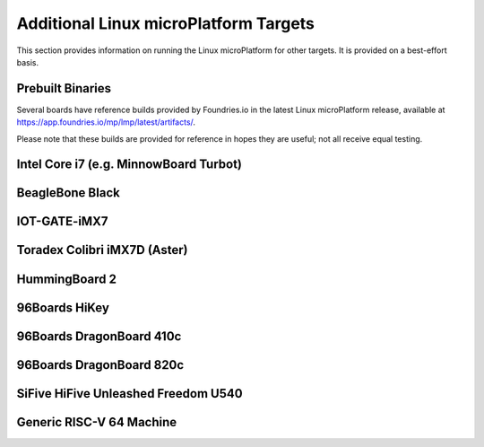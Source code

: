 .. highlight:: sh

.. _ref-linux-targets:

Additional Linux microPlatform Targets
======================================

This section provides information on running the Linux microPlatform
for other targets. It is provided on a best-effort basis.

Prebuilt Binaries
-----------------

Several boards have reference builds provided by Foundries.io
in the latest Linux microPlatform release, available at
https://app.foundries.io/mp/lmp/latest/artifacts/.

Please note that these builds are provided for reference in hopes they
are useful; not all receive equal testing.

Intel Core i7 (e.g. MinnowBoard Turbot)
---------------------------------------

.. toggle-header::
   :header: Click to show/hide

    Set ``MACHINE`` to ``intel-corei7-64`` when setting up your work
    environment with the ``setup-environment`` script::

      MACHINE=intel-corei7-64 source setup-environment [BUILDDIR]

    At the end of the build, your build artifacts will be found under
    ``deploy/images/intel-corei7-64``. The artifact you will use to
    flash your microSD card is ``lmp-gateway-image-intel-corei7-64.wic.gz``.

    To flash your microSD card, run::

      gunzip -f lmp-gateway-image-intel-corei7-64.wic.gz
      sudo dd if=lmp-gateway-image-intel-corei7-64.wic of=/dev/mmcblkX bs=4M

    Where :file:`/dev/mmcblkX` is your SD card device.

    Please see https://minnowboard.org/tutorials/getting-started-minnowboard-turbot-dual-e
    for additional board documentation.

BeagleBone Black
----------------

.. toggle-header::
   :header: Click to show/hide

   Set ``MACHINE`` to ``beaglebone-yocto`` when setting up your work
   environment with the ``setup-environment`` script::

     MACHINE=beaglebone-yocto source setup-environment [BUILDDIR]

   At the end of the build, your build artifacts will be found under
   ``deploy/images/beaglebone-yocto``. The artifact you will use to
   flash your microSD card is ``lmp-gateway-image-beaglebone-yocto.wic.gz``.

   To flash your microSD card, run::

     gunzip -f lmp-gateway-image-beaglebone-yocto.wic.gz
     sudo dd if=lmp-gateway-image-beaglebone-yocto.wic of=/dev/mmcblkX bs=4M

   Where :file:`/dev/mmcblkX` is your SD card device.

   Please see https://elinux.org/Beagleboard:BeagleBoneBlack for additional
   board documentation.

IOT-GATE-iMX7
-------------

.. toggle-header::
   :header: Click to show/hide

   Set ``MACHINE`` to ``cl-som-imx7`` when setting up your work
   environment with the ``setup-environment`` script::

     MACHINE=cl-som-imx7 source setup-environment [BUILDDIR]

   At the end of the build, your build artifacts will be found under
   ``deploy/images/cl-som-imx7``. The artifact you will use to
   flash your microSD card is ``lmp-gateway-image-cl-som-imx7.wic.gz``.

   To flash your microSD card, run::

     gunzip -f lmp-gateway-image-cl-som-imx7.wic.gz
     sudo dd if=lmp-gateway-image-cl-som-imx7.wic of=/dev/mmcblkX bs=4M

   Where :file:`/dev/mmcblkX` is your SD card device.

   Close the E2 jumper (near the audio socket) to boot from the SD card.

   Update the U-Boot environment based on latest U-Boot:

   #. From the U-Boot prompt, erase default environment and save the new environment::

        CL-SOM-iMX7 # env default -a
        CL-SOM-iMX7 # saveenv

   #. Then set fdtfile in case EEPROM has an invalid product name::

        CL-SOM-iMX7 # setenv fdtfile imx7d-sbc-iot-imx7.dtb
        CL-SOM-iMX7 # saveenv

   Please see https://www.mediawiki.compulab.com/index.php/IOT-GATE-iMX7:_Getting_Started
   for additional board documentation.

Toradex Colibri iMX7D (Aster)
-----------------------------

.. toggle-header::
   :header: Click to show/hide

   Set ``MACHINE`` to ``colibri-imx7`` when setting up your work
   environment with the ``setup-environment`` script::

     MACHINE=colibri-imx7 source setup-environment [BUILDDIR]

   At the end of the build, your build artifacts will be found under
   ``deploy/images/colibri-imx7``. The artifact you will use to
   flash your microSD card is ``lmp-gateway-image-colibri-imx7.wic.gz``.

   To flash your microSD card, run::

     gunzip -f lmp-gateway-image-colibri-imx7.wic.gz
     sudo dd if=lmp-gateway-image-colibri-imx7.wic of=/dev/mmcblkX bs=4M

   Where :file:`/dev/mmcblkX` is your SD card device.

   To update U-Boot on Toradex Colibri iMX7D 512MB NAND:

   #. From the U-Boot prompt::

        Colibri iMX7 # run setupdate
        Colibri iMX7 # run update

   #. Reboot and from the U-Boot prompt update the device tree based on
      your module (e.g. Aster)::

        Colibri iMX7 # setenv fdt_board aster
        Colibri iMX7 # saveenv
        Colibri iMX7 # reset

   To update U-Boot on Toradex Colibri iMX7D 1GB eMMC:

   #. From the U-Boot prompt, update the device tree name and boot into LMP::

        Colibri iMX7 # setenv fdt_board emmc-aster
        Colibri iMX7 # run bootcmd

   #. Once booted into LMP, flash U-Boot (as root)::

        mkdir /tmp/boot
        mount /dev/mmcblk0p1 /tmp/boot
        echo 0 > /sys/block/mmcblk2boot0/force_ro
        dd if=/tmp/boot/u-boot-emmc.imx of=/dev/mmcblk2boot0 bs=512 seek=2

   #. Reboot and from the U-Boot prompt update the device tree based on
      your module (e.g. Aster)::

        Colibri iMX7 # setenv fdt_board emmc-aster
        Colibri iMX7 # saveenv
        Colibri iMX7 # reset

   #. Boot LMP and change eMMC back to read-only (as root)::

        echo 1 > /sys/block/mmcblk2boot0/force_ro

   Please see https://developer.toradex.com for additional board documentation.

HummingBoard 2
--------------

.. toggle-header::
   :header: Click to show/hide

   Set ``MACHINE`` to ``cubox-i`` when setting up your work environment
   with the setup-environment script::

     MACHINE=cubox-i source setup-environment [BUILDDIR]

   At the end of the build, your build artifacts will be found under
   ``deploy/images/cubox-i``. The artifact you will use to
   flash your microSD card is ``lmp-gateway-image-cubox-i.wic.gz``.

   To flash your microSD card, run::

     gunzip -f lmp-gateway-image-cubox-i.wic.gz
     sudo dd if=lmp-gateway-image-cubox-i.wic of=/dev/mmcblkX bs=4M

   Where :file:`/dev/mmcblkX` is your SD card device.

   Please see https://wiki.solid-run.com/doku.php?id=products:imx6:hummingboard
   for additional board documentation.

96Boards HiKey
--------------

.. toggle-header::
   :header: Click to show/hide

   Set ``MACHINE`` to ``hikey`` when setting up your work environment
   with the ``setup-environment`` script::

     MACHINE=hikey source setup-environment [BUILDDIR]

   At the end of the build, your build artifacts will be found under
   ``deploy/images/hikey``.

   To convert the rootfs to a fastboot-compatible format, run::

     gunzip -f lmp-gateway-image-hikey.ext4.gz
     ext2simg -v lmp-gateway-image-hikey.ext4 lmp-gateway-image-hikey.img

   To flash your HiKey over micro-USB::

     fastboot flash boot boot-hikey.uefi.img
     fastboot flash system lmp-gateway-image-hikey.img

   Please see https://www.96boards.org/documentation/consumer/hikey/
   for additional board documentation.

96Boards DragonBoard 410c
-------------------------

.. toggle-header::
   :header: Click to show/hide

   Set ``MACHINE`` to ``dragonboard-410c`` when setting up your work
   environment with the ``setup-environment`` script::

     MACHINE=dragonboard-410c source setup-environment [BUILDDIR]

   At the end of the build, your build artifacts will be found under
   ``deploy/images/dragonboard-410c``. The artifact you will use to
   flash your microSD card is ``lmp-gateway-image-dragonboard-410c.wic.gz``.

   To flash your microSD card, run::

     gunzip -f lmp-gateway-image-dragonboard-410c.wic.gz
     sudo dd if=lmp-gateway-image-dragonboard-410c.wic of=/dev/mmcblkX bs=4M

   Where :file:`/dev/mmcblkX` is your SD card device.

   U-Boot is provided as part of the fastboot boot image.

   To flash your DragonBoard 410c boot image over micro-USB::

     fastboot flash boot boot-dragonboard-410c.img

   Please see https://www.96boards.org/documentation/consumer/dragonboard/dragonboard410c/
   for additional board documentation.

96Boards DragonBoard 820c
-------------------------

.. toggle-header::
   :header: Click to show/hide

   Set ``MACHINE`` to ``dragonboard-820c`` when setting up your work
   environment with the ``setup-environment`` script::

     MACHINE=dragonboard-820c source setup-environment [BUILDDIR]

   At the end of the build, your build artifacts will be found under
   ``deploy/images/dragonboard-820c``. The artifact you will use to
   flash your microSD card is ``lmp-gateway-image-dragonboard-820c.wic.gz``.

   To flash your microSD card, run::

     gunzip -f lmp-gateway-image-dragonboard-820c.wic.gz
     sudo dd if=lmp-gateway-image-dragonboard-820c.wic of=/dev/mmcblkX bs=4M

   Where :file:`/dev/mmcblkX` is your SD card device.

   U-Boot is provided as part of the fastboot boot image.

   To flash your DragonBoard 820c boot image over micro-USB::

     fastboot flash boot boot-dragonboard-820c.img

   Please see https://www.96boards.org/documentation/consumer/dragonboard/dragonboard820c/
   for additional board documentation.

SiFive HiFive Unleashed Freedom U540
------------------------------------

.. toggle-header::
   :header: Click to show/hide

   Set ``MACHINE`` to ``freedom-u540`` when setting up your work
   environment with the ``setup-environment`` script::

     MACHINE=freedom-u540 source setup-environment [BUILDDIR]

   Build the Linux microPlatform minimal image ``lmp-mini-image``
   instead of the usual ``lmp-gateway-image``, as there is no golang
   and docker support for RISC-V yet. At the end of the build, your
   build artifacts will be found under
   ``deploy/images/freedom-u540``. The artifact you will use to flash
   your microSD card is ``lmp-mini-image-freedom-u540.wic.gz``.

   To flash your microSD card, run::

     gunzip -f lmp-mini-image-freedom-u540.wic.gz
     sudo dd if=lmp-mini-image-freedom-u540.wic of=/dev/mmcblkX bs=4M

   Where :file:`/dev/mmcblkX` is your SD card device.

   Please see https://www.sifive.com/documentation/boards/hifive-unleashed/hifive-unleashed-getting-started-guide/
   for additional board documentation.

Generic RISC-V 64 Machine
-------------------------

.. toggle-header::
   :header: Click to show/hide

   Set ``MACHINE`` to ``qemuriscv64`` when setting up your work
   environment with the ``setup-environment`` script::

     MACHINE=qemuriscv64 source setup-environment [BUILDDIR]

   Build the Linux microPlatform minimal image ``lmp-mini-image``
   instead of the usual ``lmp-gateway-image``, as there is no golang
   and docker support for RISC-V yet. At the end of the build, your
   build artifacts will be found under
   ``deploy/images/qemuriscv64``. The artifacts required by QEMU are
   ``bbl`` (Berkeley Boot Loader + Kernel + Initrd) and
   ``lmp-mini-image-qemuriscv64.otaimg``.

   **Install QEMU >= 2.12.0**

   The minimal QEMU version required for RISC-V support is 2.12.0.

   To install latest QEMU on macOS, run::

     brew install qemu

   To install latest QEMU on Ubuntu 18.04, run::

     sudo add-apt-repository ppa:fio-maintainers/riscv
     sudo apt-get update
     sudo apt-get install qemu-system-misc

   **Boot the generic RISC-V target with QEMU**

   To boot the generic RISC-V target, run::

     qemu-system-riscv64 -machine virt -smp 2 -m 512 -serial mon:stdio -serial null \
         -kernel bbl -append 'root=/dev/vda rw console=ttyS0' \
         --drive file=lmp-mini-image-qemuriscv64.otaimg,format=raw,id=hd0 \
         -device virtio-blk-device,drive=hd0 -device virtio-net-device,netdev=usernet \
         -netdev user,id=usernet,hostfwd=tcp::22222-:22 -nographic

   You can SSH into the RISC-V 64 guest by using the port forwarded to
   the RISC-V 64 guest::

     ssh -p 22222 osf@localhost

   Please see https://wiki.qemu.org/Documentation/Platforms/RISCV for additional
   information.
